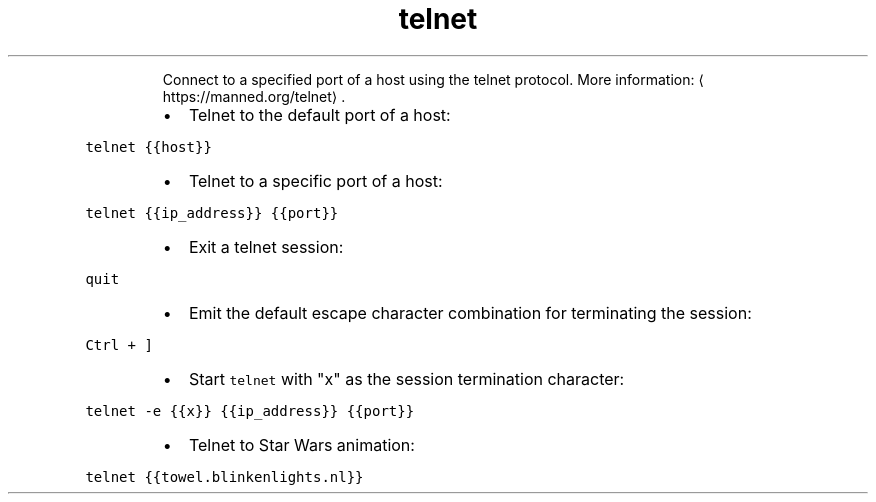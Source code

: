 .TH telnet
.PP
.RS
Connect to a specified port of a host using the telnet protocol.
More information: \[la]https://manned.org/telnet\[ra]\&.
.RE
.RS
.IP \(bu 2
Telnet to the default port of a host:
.RE
.PP
\fB\fCtelnet {{host}}\fR
.RS
.IP \(bu 2
Telnet to a specific port of a host:
.RE
.PP
\fB\fCtelnet {{ip_address}} {{port}}\fR
.RS
.IP \(bu 2
Exit a telnet session:
.RE
.PP
\fB\fCquit\fR
.RS
.IP \(bu 2
Emit the default escape character combination for terminating the session:
.RE
.PP
\fB\fCCtrl + ]\fR
.RS
.IP \(bu 2
Start \fB\fCtelnet\fR with "x" as the session termination character:
.RE
.PP
\fB\fCtelnet \-e {{x}} {{ip_address}} {{port}}\fR
.RS
.IP \(bu 2
Telnet to Star Wars animation:
.RE
.PP
\fB\fCtelnet {{towel.blinkenlights.nl}}\fR
